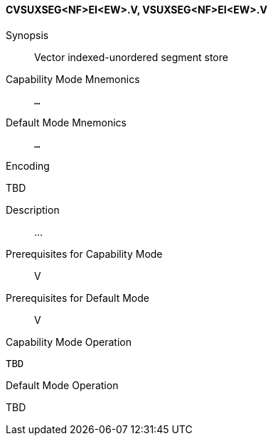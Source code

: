 <<<
[#insns-cvsuxseg_nf_ei_ew,reftext="Vector indexed-unordered segment store (CVSUXSEG<NF>EI<EW>.V, VSUXSEG<NF>EI<EW>.V)"]
==== CVSUXSEG<NF>EI<EW>.V, VSUXSEG<NF>EI<EW>.V

Synopsis::
Vector indexed-unordered segment store

Capability Mode Mnemonics::
`...`

Default Mode Mnemonics::
`...`

Encoding::
--
TBD
--

Description::
...

Prerequisites for Capability Mode::
V

Prerequisites for Default Mode::
V

Capability Mode Operation::
[source,SAIL,subs="verbatim,quotes"]
--
TBD
--

Default Mode Operation::
--
TBD
--
